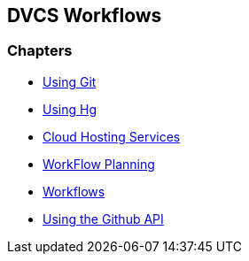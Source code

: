 == DVCS Workflows

:Author: Zachary Kessin
:Email: zkessin@gmail.com

=== Chapters
* link:using_git.asciidoc[Using Git]
* link:using_hg.asciidoc[Using Hg]
* link:dvcs_cloud_hosting.asciidoc[Cloud Hosting Services]
* link:workflow_planning.asciidoc[WorkFlow Planning]
* link:workflows.asciidoc[Workflows]
* link:github_api.asciidoc[Using the Github API]
